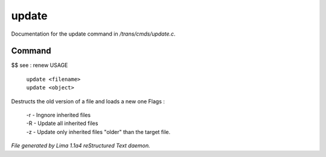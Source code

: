 update
*******

Documentation for the update command in */trans/cmds/update.c*.

Command
=======

$$ see : renew
USAGE

   |  ``update <filename>``
   |  ``update <object>``

Destructs the old version of a file and loads a new one
Flags :
 |  -r - Ingnore inherited files
 |  -R - Update all inherited files
 |  -z - Update only inherited files "older" than the target file.

.. TAGS: RST



*File generated by Lima 1.1a4 reStructured Text daemon.*
